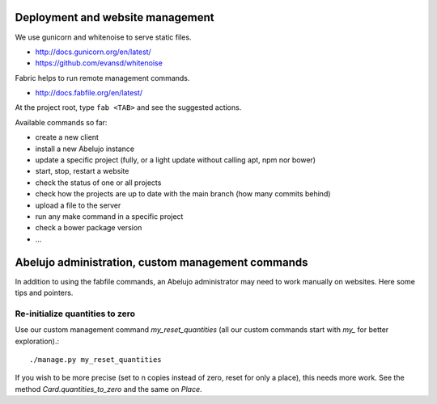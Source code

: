 Deployment and website management
=================================

We use gunicorn and whitenoise to serve static files.

- http://docs.gunicorn.org/en/latest/
- https://github.com/evansd/whitenoise

Fabric helps to run remote management commands.

- http://docs.fabfile.org/en/latest/

At the project root, type ``fab <TAB>`` and see the suggested actions.

Available commands so far:

- create a new client
- install a new Abelujo instance
- update a specific project (fully, or a light update without calling
  apt, npm nor bower)
- start, stop, restart a website
- check the status of one or all projects
- check how the projects are up to date with the main branch (how many
  commits behind)
- upload a file to the server
- run any make command in a specific project
- check a bower package version
- ...

Abelujo administration, custom management commands
==================================================

In addition to using the fabfile commands, an Abelujo administrator
may need to work manually on websites. Here some tips and pointers.


Re-initialize quantities to zero
--------------------------------

Use our custom management command `my_reset_quantities` (all our
custom commands start with `my_` for better exploration).::

        ./manage.py my_reset_quantities

If you wish to be more precise (set to n copies instead of zero, reset
for only a place), this needs more work. See the method
`Card.quantities_to_zero` and the same on `Place`.

